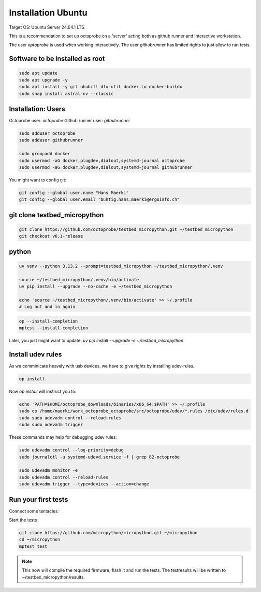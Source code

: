 Installation Ubuntu
=====================


Target OS: Ubuntu Server 24.04.1 LTS.

This is a recommendation to set up octoprobe on a 'server' acting both as github runner and interactive workstation.

The user `optoprobe` is used when working interactively. The user `githubrunner` has limited rights to just allow to run tests.

Software to be installed as root
----------------------------------

.. code::

    sudo apt update
    sudo apt upgrade -y
    sudo apt install -y git uhubctl dfu-util docker.io docker-buildx
    sudo snap install astral-uv --classic


Installation: Users
-------------------

Octoprobe user: `octoprobe`
Github runner user: `githubrunner`

.. code::

    sudo adduser octoprobe
    sudo adduser githubrunner

    sudo groupadd docker
    sudo usermod -aG docker,plugdev,dialout,systemd-journal octoprobe
    sudo usermod -aG docker,plugdev,dialout,systemd-journal githubrunner


You might want to config git:

.. code::

    git config --global user.name "Hans Maerki"
    git config --global user.email "buhtig.hans.maerki@ergoinfo.ch"



git clone testbed_micropython
------------------------------------

.. code::

    git clone https://github.com/octoprobe/testbed_micropython.git ~/testbed_micropython
    git checkout v0.1-release    

python
------

.. code::

    uv venv --python 3.13.2 --prompt=testbed_micropython ~/testbed_micropython/.venv

    source ~/testbed_micropython/.venv/bin/activate
    uv pip install --upgrade --no-cache -e ~/testbed_micropython

    echo 'source ~/testbed_micropython/.venv/bin/activate' >> ~/.profile
    # Log out and in again


.. code::

    op --install-completion
    mptest --install-completion


Later, you just might want to update: `uv pip install --upgrade -e ~/testbed_micropython`


Install udev rules
----------------------------------

As we comminicate heavely with usb devices, we have to give rights by installing udev-rules.


.. code::

    op install

Now `op install` will instruct you to:

.. code::

    echo 'PATH=$HOME/octoprobe_downloads/binaries/x86_64:$PATH' >> ~/.profile
    sudo cp /home/maerki/work_octoprobe_octoprobe/src/octoprobe/udev/*.rules /etc/udev/rules.d
    sudo sudo udevadm control --reload-rules
    sudo sudo udevadm trigger

These commands may help for debugging udev rules:

.. code::

  sudo udevadm control --log-priority=debug
  sudo journalctl -u systemd-udevd.service -f | grep 82-octoprobe

  sudo udevadm monitor -e
  sudo udevadm control --reload-rules
  sudo udevadm trigger --type=devices --action=change


Run your first tests
--------------------

Connect some tentacles:

Start the tests

.. code:: 

  git clone https://github.com/micropython/micropython.git ~/micropython
  cd ~/micropython
  mptest test

.. note::

  This now will compile the required firmware, flash it and run the tests. The testresults will be written to ~/testbed_micropython/results.
